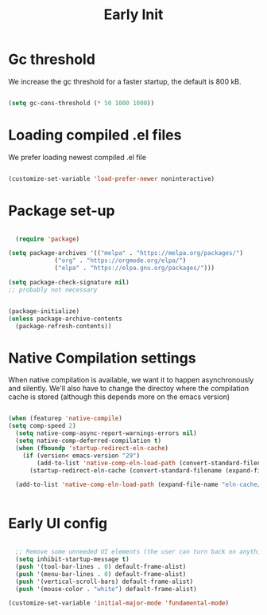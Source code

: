 #+title: Early Init
#+OPTIONS: toc:t
#+PROPERTY: header-args:emacs-lisp :tangle ./../early-init.el :mkdirp yes

* Gc threshold
We increase the gc threshold for a faster startup, the default is 800 kB.

#+begin_src emacs-lisp

  (setq gc-cons-threshold (* 50 1000 1000))

#+end_src


* Loading compiled .el files

We prefer loading newest compiled .el file

#+begin_src emacs-lisp

(customize-set-variable 'load-prefer-newer noninteractive)

#+end_src

* Package set-up

#+begin_src emacs-lisp

	(require 'package)

  (setq package-archives '(("melpa" . "https://melpa.org/packages/")
			   ("org" . "https://orgmode.org/elpa/")
			   ("elpa" . "https://elpa.gnu.org/packages/")))

  (setq package-check-signature nil) 
  ;; probably not necessary


  (package-initialize)
  (unless package-archive-contents
    (package-refresh-contents))
#+end_src


* Native Compilation settings

When native compilation is available, we want it to happen asynchronously and silently.
We'll also have to change the directoy where the compilation cache is stored (although this
depends more on the emacs version)

#+begin_src emacs-lisp

  (when (featurep 'native-compile)
  (setq comp-speed 2)
	(setq native-comp-async-report-warnings-errors nil)
	(setq native-comp-deferred-compilation t)
	(when (fboundp 'startup-redirect-eln-cache)
	  (if (version< emacs-version "29")
		  (add-to-list 'native-comp-eln-load-path (convert-standard-filename (expand-file-name "var/eln-cache/" user-emacs-directory)))
		(startup-redirect-eln-cache (convert-standard-filename (expand-file-name "var/eln-cache/" user-emacs-directory)))))

	(add-to-list 'native-comp-eln-load-path (expand-file-name "eln-cache/" user-emacs-directory)))


#+end_src


* Early UI config

#+begin_src emacs-lisp

	;; Remove some unneeded UI elements (the user can turn back on anything they wish)
	(setq inhibit-startup-message t)
	(push '(tool-bar-lines . 0) default-frame-alist)
	(push '(menu-bar-lines . 0) default-frame-alist)
	(push '(vertical-scroll-bars) default-frame-alist)
	(push '(mouse-color . "white") default-frame-alist)

  (customize-set-variable 'initial-major-mode 'fundamental-mode)

#+end_src
